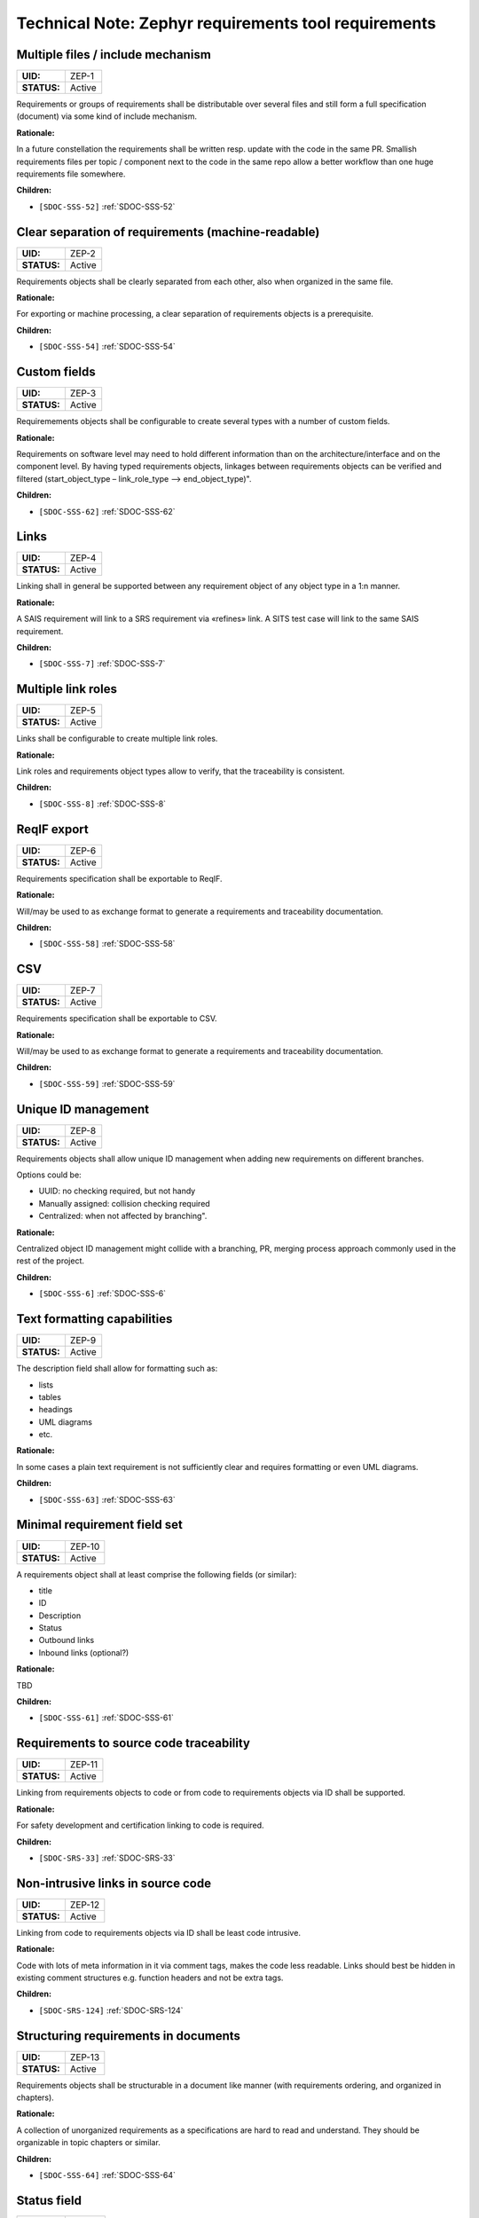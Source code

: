 Technical Note: Zephyr requirements tool requirements
$$$$$$$$$$$$$$$$$$$$$$$$$$$$$$$$$$$$$$$$$$$$$$$$$$$$$

.. _ZEP-1:

Multiple files / include mechanism
==================================

.. list-table::
    :align: left
    :header-rows: 0

    * - **UID:**
      - ZEP-1
    * - **STATUS:**
      - Active

Requirements or groups of requirements shall be distributable over several files and still form a full specification (document) via some kind of include mechanism.

**Rationale:**

In a future constellation the requirements shall be written resp. update with the code in the same PR. Smallish requirements files per topic / component next to the code in the same repo allow a better workflow than one huge requirements file somewhere.

**Children:**

- ``[SDOC-SSS-52]`` :ref:`SDOC-SSS-52`

.. _ZEP-2:

Clear separation of requirements (machine-readable)
===================================================

.. list-table::
    :align: left
    :header-rows: 0

    * - **UID:**
      - ZEP-2
    * - **STATUS:**
      - Active

Requirements objects shall be clearly separated from each other, also when organized in the same file.

**Rationale:**

For exporting or machine processing, a clear separation of requirements objects is a prerequisite.

**Children:**

- ``[SDOC-SSS-54]`` :ref:`SDOC-SSS-54`

.. _ZEP-3:

Custom fields
=============

.. list-table::
    :align: left
    :header-rows: 0

    * - **UID:**
      - ZEP-3
    * - **STATUS:**
      - Active

Requiremements objects shall be configurable to create several types with a number of custom fields.

**Rationale:**

Requirements on software level may need to hold different information than on the architecture/interface and on the component level.
By having typed requirements objects, linkages between requirements objects can be verified and filtered (start_object_type – link_role_type --> end_object_type)".

**Children:**

- ``[SDOC-SSS-62]`` :ref:`SDOC-SSS-62`

.. _ZEP-4:

Links
=====

.. list-table::
    :align: left
    :header-rows: 0

    * - **UID:**
      - ZEP-4
    * - **STATUS:**
      - Active

Linking shall in general be supported between any requirement object of any object type in a 1:n manner.

**Rationale:**

A SAIS requirement will link to a SRS requirement via «refines» link. A SITS test case will link to the same SAIS requirement.

**Children:**

- ``[SDOC-SSS-7]`` :ref:`SDOC-SSS-7`

.. _ZEP-5:

Multiple link roles
===================

.. list-table::
    :align: left
    :header-rows: 0

    * - **UID:**
      - ZEP-5
    * - **STATUS:**
      - Active

Links shall be configurable to create multiple link roles.

**Rationale:**

Link roles and requirements object types allow to verify, that the traceability is consistent.

**Children:**

- ``[SDOC-SSS-8]`` :ref:`SDOC-SSS-8`

.. _ZEP-6:

ReqIF export
============

.. list-table::
    :align: left
    :header-rows: 0

    * - **UID:**
      - ZEP-6
    * - **STATUS:**
      - Active

Requirements specification shall be exportable to ReqIF.

**Rationale:**

Will/may be used to as exchange format to generate a requirements and traceability documentation.

**Children:**

- ``[SDOC-SSS-58]`` :ref:`SDOC-SSS-58`

.. _ZEP-7:

CSV
===

.. list-table::
    :align: left
    :header-rows: 0

    * - **UID:**
      - ZEP-7
    * - **STATUS:**
      - Active

Requirements specification shall be exportable to CSV.

**Rationale:**

Will/may be used to as exchange format to generate a requirements and traceability documentation.

**Children:**

- ``[SDOC-SSS-59]`` :ref:`SDOC-SSS-59`

.. _ZEP-8:

Unique ID management
====================

.. list-table::
    :align: left
    :header-rows: 0

    * - **UID:**
      - ZEP-8
    * - **STATUS:**
      - Active

Requirements objects shall allow unique ID management when adding new requirements on different branches.

Options could be:

- UUID: no checking required, but not handy
- Manually assigned: collision checking required
- Centralized: when not affected by branching".

**Rationale:**

Centralized object ID management might collide with a branching, PR, merging process approach commonly used in the rest of the project.

**Children:**

- ``[SDOC-SSS-6]`` :ref:`SDOC-SSS-6`

.. _ZEP-9:

Text formatting capabilities
============================

.. list-table::
    :align: left
    :header-rows: 0

    * - **UID:**
      - ZEP-9
    * - **STATUS:**
      - Active

The description field shall allow for formatting such as:

- lists
- tables
- headings
- UML diagrams
- etc.

**Rationale:**

In some cases a plain text requirement is not sufficiently clear and requires formatting or even UML diagrams.

**Children:**

- ``[SDOC-SSS-63]`` :ref:`SDOC-SSS-63`

.. _ZEP-10:

Minimal requirement field set
=============================

.. list-table::
    :align: left
    :header-rows: 0

    * - **UID:**
      - ZEP-10
    * - **STATUS:**
      - Active

A requirements object shall at least comprise the following fields (or similar):

- title
- ID
- Description
- Status
- Outbound links
- Inbound links (optional?)

**Rationale:**

TBD

**Children:**

- ``[SDOC-SSS-61]`` :ref:`SDOC-SSS-61`

.. _ZEP-11:

Requirements to source code traceability
========================================

.. list-table::
    :align: left
    :header-rows: 0

    * - **UID:**
      - ZEP-11
    * - **STATUS:**
      - Active

Linking from requirements objects to code or from code to requirements objects via ID shall be supported.

**Rationale:**

For safety development and certification linking to code is required.

**Children:**

- ``[SDOC-SRS-33]`` :ref:`SDOC-SRS-33`

.. _ZEP-12:

Non-intrusive links in source code
==================================

.. list-table::
    :align: left
    :header-rows: 0

    * - **UID:**
      - ZEP-12
    * - **STATUS:**
      - Active

Linking from code to requirements objects via ID shall be least code intrusive.

**Rationale:**

Code with lots of meta information in it via comment tags, makes the code less readable. Links should best be hidden in existing comment structures e.g. function headers and not be extra tags.

**Children:**

- ``[SDOC-SRS-124]`` :ref:`SDOC-SRS-124`

.. _ZEP-13:

Structuring requirements in documents
=====================================

.. list-table::
    :align: left
    :header-rows: 0

    * - **UID:**
      - ZEP-13
    * - **STATUS:**
      - Active

Requirements objects shall be structurable in a document like manner (with requirements ordering, and organized in chapters).

**Rationale:**

A collection of unorganized requirements as a specifications are hard to read and understand. They should be organizable in topic chapters or similar.

**Children:**

- ``[SDOC-SSS-64]`` :ref:`SDOC-SSS-64`

.. _ZEP-14:

Status field
============

.. list-table::
    :align: left
    :header-rows: 0

    * - **UID:**
      - ZEP-14
    * - **STATUS:**
      - Active

Each requirements object type shall have a configurable status workflow.

**Rationale:**

Requirements may be in different statuses such as Draft, InReview, Approved. Dependent on the used process is rather reflected in the development work (branch=draft, PR under Review=InReview, PR merged to main=Approved.

**Children:**

- ``[SDOC-SSS-61]`` :ref:`SDOC-SSS-61`

.. _ZEP-15:

Tool Qualifiability
===================

.. list-table::
    :align: left
    :header-rows: 0

    * - **UID:**
      - ZEP-15
    * - **STATUS:**
      - Active

The Requirement Tool shall be qualifiable for use in safety-related and/or security-related development. At the very least, the Requirement Tool shall come with its own set of requirements, which shall be amenable to validation in compliance with the relevant standards.

**Rationale:**

Certification of Zephyr-based products.

**Children:**

- ``[SDOC-SSS-50]`` :ref:`SDOC-SSS-50`
